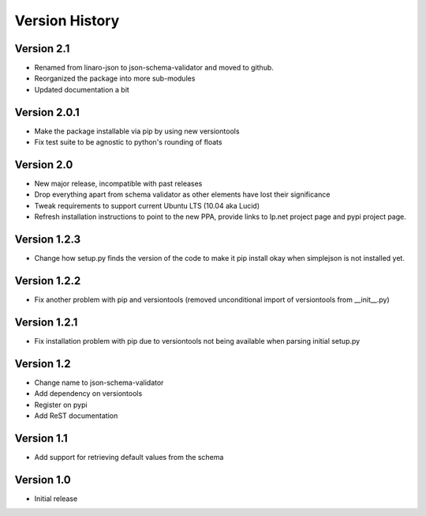 Version History
***************

Version 2.1
===========

* Renamed from linaro-json to json-schema-validator and moved to github.
* Reorganized the package into more sub-modules
* Updated documentation a bit

Version 2.0.1
=============

* Make the package installable via pip by using new versiontools
* Fix test suite to be agnostic to python's rounding of floats

Version 2.0
===========

* New major release, incompatible with past releases
* Drop everything apart from schema validator as other elements have lost their significance
* Tweak requirements to support current Ubuntu LTS (10.04 aka Lucid)
* Refresh installation instructions to point to the new PPA, provide links to
  lp.net project page and pypi project page.

Version 1.2.3
=============

* Change how setup.py finds the version of the code to make it pip install okay
  when simplejson is not installed yet. 

Version 1.2.2
=============

* Fix another problem with pip and versiontools (removed unconditional import
  of versiontools from __init__.py)

Version 1.2.1
=============

* Fix installation problem with pip due to versiontools not being available
  when parsing initial setup.py

Version 1.2
===========

* Change name to json-schema-validator
* Add dependency on versiontools
* Register on pypi
* Add ReST documentation


Version 1.1
===========

* Add support for retrieving default values from the schema


Version 1.0
===========

* Initial release
